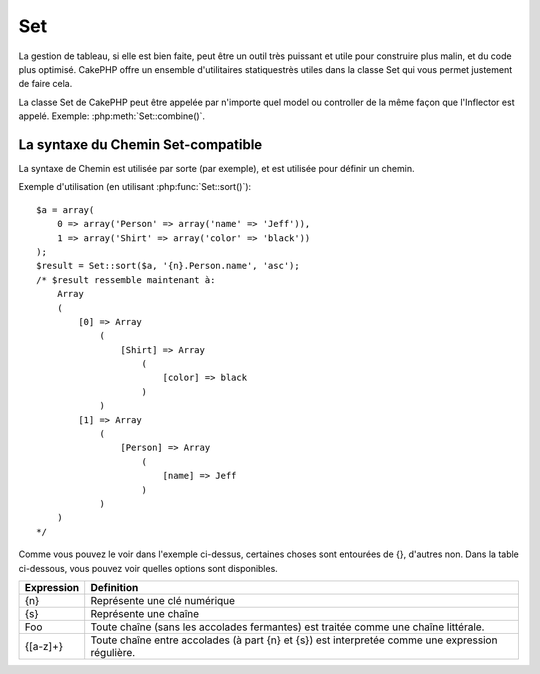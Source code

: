 Set
###

.. php:class:: Set

La gestion de tableau, si elle est bien faite, peut être un outil très 
puissant et utile pour construire plus malin, et du code plus optimisé. 
CakePHP offre un ensemble d'utilitaires statiquestrès utiles dans la 
classe Set qui vous permet justement de faire cela.

La classe Set de CakePHP peut être appelée par n'importe quel model ou 
controller de la même façon que l'Inflector est appelé. 
Exemple: :php:meth:`Set::combine()`.

La syntaxe du Chemin Set-compatible
===================================

La syntaxe de Chemin est utilisée par sorte (par exemple), et est utilisée pour 
définir un chemin.

Exemple d'utilisation (en utilisant :php:func:`Set::sort()`)::

    $a = array(
        0 => array('Person' => array('name' => 'Jeff')),
        1 => array('Shirt' => array('color' => 'black'))
    );
    $result = Set::sort($a, '{n}.Person.name', 'asc');
    /* $result ressemble maintenant à:
        Array
        (
            [0] => Array
                (
                    [Shirt] => Array
                        (
                            [color] => black
                        )
                )
            [1] => Array
                (
                    [Person] => Array
                        (
                            [name] => Jeff
                        )
                )
        )
    */

Comme vous pouvez le voir dans l'exemple ci-dessus, certaines choses sont 
entourées de {}, d'autres non. Dans la table ci-dessous, vous pouvez voir 
quelles options sont disponibles.

+--------------------------------+--------------------------------------------+
| Expression                     | Definition                                 |
+================================+============================================+
| {n}                            | Représente une clé numérique               |
+--------------------------------+--------------------------------------------+
| {s}                            | Représente une chaîne                      |
+--------------------------------+--------------------------------------------+
| Foo                            | Toute chaîne (sans les accolades           |
|                                | fermantes) est traitée comme une chaîne    |
|                                | littérale.                                 |
+--------------------------------+--------------------------------------------+
| {[a-z]+}                       | Toute chaîne entre accolades (à part       |
|                                | {n} et {s}) est interpretée comme une      |
|                                | expression régulière.                      |
+--------------------------------+--------------------------------------------+

.. todo:

    Cette section a besoin d'être etoffée.

.. php:staticmethod:: apply($path, $array, $callback, $options = array())

    :rtype: mixed

    Appliquer un callback aux éléments d'un tableau extrait par un chemin 
    Set::extract compatible::

        $data = array(
            array('Movie' => array('id' => 1, 'title' => 'movie 3', 'rating' => 5)),
            array('Movie' => array('id' => 1, 'title' => 'movie 1', 'rating' => 1)),
            array('Movie' => array('id' => 1, 'title' => 'movie 2', 'rating' => 3)),
        );

        $result = Set::apply('/Movie/rating', $data, 'array_sum');
        // résultat égal à 9

        $result = Set::apply('/Movie/title', $data, 'strtoupper', array('type' => 'map'));
        // résultat égal à array('MOVIE 3', 'MOVIE 1', 'MOVIE 2')
        // $options sont: - type : peut être 'pass' uses call_user_func_array(), 'map' uses array_map(), ou 'reduce' uses array_reduce()


.. php:staticmethod:: check($data, $path = null)

    :rtype: boolean/array

    Vérifie si un chemin particulier est défini dans un tableau. Si $path est 
    vide, $data va être retournée au lieu d'une valeur boléenne::

        $set = array(
            'My Index 1' => array('First' => 'The first item')
        );
        $result = Set::check($set, 'My Index 1.First');
        // $result == True
        $result = Set::check($set, 'My Index 1');
        // $result == True
        $result = Set::check($set, array());
        // $result == array('My Index 1' => array('First' => 'The first item'))
        $set = array(
            'My Index 1' => array('First' =>
                array('Second' =>
                    array('Third' =>
                        array('Fourth' => 'Heavy. Nesting.'))))
        );
        $result = Set::check($set, 'My Index 1.First.Second');
        // $result == True
        $result = Set::check($set, 'My Index 1.First.Second.Third');
        // $result == True
        $result = Set::check($set, 'My Index 1.First.Second.Third.Fourth');
        // $result == True
        $result = Set::check($set, 'My Index 1.First.Seconds.Third.Fourth');
        // $result == False


.. php:staticmethod:: classicExtract($data, $path = null)

    :rtype: array

    Récupère une valeur d'un tableau ou d'un objet qui est contenu dans un 
    chemin donné en utilisant un tableau en une syntaxe de tableau, par ex:

    -  "{n}.Person.{[a-z]+}" - Où "{n}" représente une clé numérique,
       "Person" représente une chaîne littérale
    -  "{[a-z]+}" (par ex: toute chaîne littérale fermée par des accolades en 
       plus de {n} et {s}) est interpreté comme une expressoin régulière.

    **Exemple 1**
    ::

        $a = array(
            array('Article' => array('id' => 1, 'title' => 'Article 1')),
            array('Article' => array('id' => 2, 'title' => 'Article 2')),
            array('Article' => array('id' => 3, 'title' => 'Article 3')));
        $result = Set::classicExtract($a, '{n}.Article.id');
        /* $result ressemble maintenant à:
            Array
            (
                [0] => 1
                [1] => 2
                [2] => 3
            )
        */
        $result = Set::classicExtract($a, '{n}.Article.title');
        /* $result ressemble maintenant à:
            Array
            (
                [0] => Article 1
                [1] => Article 2
                [2] => Article 3
            )
        */
        $result = Set::classicExtract($a, '1.Article.title');
        // $result == "Article 2"

        $result = Set::classicExtract($a, '3.Article.title');
        // $result == null

    **Exemple 2**
    ::

        $a = array(
            0 => array('pages' => array('name' => 'page')),
            1 => array('fruites' => array('name' => 'fruit')),
            'test' => array(array('name' => 'jippi')),
            'dot.test' => array(array('name' => 'jippi'))
        );

        $result = Set::classicExtract($a, '{n}.{s}.name');
        /* $result ressemble maintenant à:
            Array
            (
                [0] => Array
                    (
                        [0] => page
                    )
                [1] => Array
                    (
                        [0] => fruit
                    )
            )
        */
        $result = Set::classicExtract($a, '{s}.{n}.name');
        /* $result ressemble maintenant à:
            Array
            (
                [0] => Array
                    (
                        [0] => jippi
                    )
                [1] => Array
                    (
                        [0] => jippi
                    )
            )
        */
        $result = Set::classicExtract($a,'{\w+}.{\w+}.name');
        /* $result ressemble maintenant à:
            Array
            (
                [0] => Array
                    (
                        [pages] => page
                    )
                [1] => Array
                    (
                        [fruites] => fruit
                    )
                [test] => Array
                    (
                        [0] => jippi
                    )
                [dot.test] => Array
                    (
                        [0] => jippi
                    )
            )
        */
        $result = Set::classicExtract($a,'{\d+}.{\w+}.name');
        /* $result ressemble maintenant à:
            Array
            (
                [0] => Array
                    (
                        [pages] => page
                    )
                [1] => Array
                    (
                        [fruites] => fruit
                    )
            )
        */
        $result = Set::classicExtract($a,'{n}.{\w+}.name');
        /* $result ressemble maintenant à:
            Array
            (
                [0] => Array
                    (
                        [pages] => page
                    )
                [1] => Array
                    (
                        [fruites] => fruit
                    )
            )
        */
        $result = Set::classicExtract($a,'{s}.{\d+}.name');
        /* $result ressemble maintenant à:
            Array
            (
                [0] => Array
                    (
                        [0] => jippi
                    )
                [1] => Array
                    (
                        [0] => jippi
                    )
            )
        */
        $result = Set::classicExtract($a,'{s}');
        /* $result ressemble maintenant à:
            Array
            (

                [0] => Array
                    (
                        [0] => Array
                            (
                                [name] => jippi
                            )
                    )
                [1] => Array
                    (
                        [0] => Array
                            (
                                [name] => jippi
                            )
                    )
            )
        */
        $result = Set::classicExtract($a,'{[a-z]}');
        /* $result ressemble maintenant à:
            Array
            (
                [test] => Array
                    (
                        [0] => Array
                            (
                                [name] => jippi
                            )
                    )

                [dot.test] => Array
                    (
                        [0] => Array
                            (
                                [name] => jippi
                            )
                    )
            )
        */
        $result = Set::classicExtract($a, '{dot\.test}.{n}');
        /* $result ressemble maintenant à:
            Array
            (
                [dot.test] => Array
                    (
                        [0] => Array
                            (
                                [name] => jippi
                            )
                    )
            )
        */


.. php:staticmethod:: combine($data, $path1 = null, $path2 = null, $groupPath = null)

    :rtype: array

    Crée un tableau associatif utilisant un $path1 comme chemin à build
    en clé, et en option $path2 comme chemin pour obtenir les valeurs. Si 
    $path2 n'est pas spécifié, toutes les valeurs seront initialisées à null
    (utile pour Set::merge). Vous pouvez en option grouper les valeurs par 
    ce qui est obtenu quand on suit le chemin spécifié dans $groupPath.::

        $result = Set::combine(array(), '{n}.User.id', '{n}.User.Data');
        // $result == array();

        $result = Set::combine('', '{n}.User.id', '{n}.User.Data');
        // $result == array();

        $a = array(
            array(
                'User' => array(
                    'id' => 2,
                    'group_id' => 1,
                    'Data' => array(
                        'user' => 'mariano.iglesias',
                        'name' => 'Mariano Iglesias'
                    )
                )
            ),
            array(
                'User' => array(
                    'id' => 14,
                    'group_id' => 2,
                    'Data' => array(
                        'user' => 'phpnut',
                        'name' => 'Larry E. Masters'
                    )
                )
            ),
            array(
                'User' => array(
                    'id' => 25,
                    'group_id' => 1,
                    'Data' => array(
                        'user' => 'gwoo',
                        'name' => 'The Gwoo'
                    )
                )
            )
        );
        $result = Set::combine($a, '{n}.User.id');
        /* $result ressemble maintenant à:
            Array
            (
                [2] =>
                [14] =>
                [25] =>
            )
        */

        $result = Set::combine($a, '{n}.User.id', '{n}.User.non-existant');
        /* $result ressemble maintenant à:
            Array
            (
                [2] =>
                [14] =>
                [25] =>
            )
        */

        $result = Set::combine($a, '{n}.User.id', '{n}.User.Data');
        /* $result ressemble maintenant à:
            Array
            (
                [2] => Array
                    (
                        [user] => mariano.iglesias
                        [name] => Mariano Iglesias
                    )
                [14] => Array
                    (
                        [user] => phpnut
                        [name] => Larry E. Masters
                    )
                [25] => Array
                    (
                        [user] => gwoo
                        [name] => The Gwoo
                    )
            )
        */

        $result = Set::combine($a, '{n}.User.id', '{n}.User.Data.name');
        /* $result ressemble maintenant à:
            Array
            (
                [2] => Mariano Iglesias
                [14] => Larry E. Masters
                [25] => The Gwoo
            )
        */

        $result = Set::combine($a, '{n}.User.id', '{n}.User.Data', '{n}.User.group_id');
        /* $result ressemble maintenant à:
            Array
            (
                [1] => Array
                    (
                        [2] => Array
                            (
                                [user] => mariano.iglesias
                                [name] => Mariano Iglesias
                            )
                        [25] => Array
                            (
                                [user] => gwoo
                                [name] => The Gwoo
                            )
                    )
                [2] => Array
                    (
                        [14] => Array
                            (
                                [user] => phpnut
                                [name] => Larry E. Masters
                            )
                    )
            )
        */

        $result = Set::combine($a, '{n}.User.id', '{n}.User.Data.name', '{n}.User.group_id');
        /* $result ressemble maintenant à:
            Array
            (
                [1] => Array
                    (
                        [2] => Mariano Iglesias
                        [25] => The Gwoo
                    )
                [2] => Array
                    (
                        [14] => Larry E. Masters
                    )
            )
        */

        $result = Set::combine($a, '{n}.User.id', array('{0}: {1}', '{n}.User.Data.user', '{n}.User.Data.name'), '{n}.User.group_id');
        /* $result ressemble maintenant à:
            Array
            (
                [1] => Array
                    (
                        [2] => mariano.iglesias: Mariano Iglesias
                        [25] => gwoo: The Gwoo
                    )
                [2] => Array
                    (
                        [14] => phpnut: Larry E. Masters
                    )
            )
        */

        $result = Set::combine($a, array('{0}: {1}', '{n}.User.Data.user', '{n}.User.Data.name'), '{n}.User.id');
        /* $result ressemble maintenant à:
            Array
            (
                [mariano.iglesias: Mariano Iglesias] => 2
                [phpnut: Larry E. Masters] => 14
                [gwoo: The Gwoo] => 25
            )
        */

        $result = Set::combine($a, array('{1}: {0}', '{n}.User.Data.user', '{n}.User.Data.name'), '{n}.User.id');
        /* $result ressemble maintenant à:
            Array
            (
                [Mariano Iglesias: mariano.iglesias] => 2
                [Larry E. Masters: phpnut] => 14
                [The Gwoo: gwoo] => 25
            )
        */

        $result = Set::combine($a, array('%1$s: %2$d', '{n}.User.Data.user', '{n}.User.id'), '{n}.User.Data.name');

        /* $result ressemble maintenant à:
            Array
            (
                [mariano.iglesias: 2] => Mariano Iglesias
                [phpnut: 14] => Larry E. Masters
                [gwoo: 25] => The Gwoo
            )
        */

        $result = Set::combine($a, array('%2$d: %1$s', '{n}.User.Data.user', '{n}.User.id'), '{n}.User.Data.name');
        /* $result ressemble maintenant à:
            Array
            (
                [2: mariano.iglesias] => Mariano Iglesias
                [14: phpnut] => Larry E. Masters
                [25: gwoo] => The Gwoo
            )
        */


.. php:staticmethod:: contains($val1, $val2 = null)

    :rtype: boolean

    Detérmine si un Set ou un tableau contient les clés exactes et les valeurs 
    d'un autre::

        $a = array(
            0 => array('name' => 'main'),
            1 => array('name' => 'about')
        );
        $b = array(
            0 => array('name' => 'main'),
            1 => array('name' => 'about'),
            2 => array('name' => 'contact'),
            'a' => 'b'
        );

        $result = Set::contains($a, $a);
        // True
        $result = Set::contains($a, $b);
        // False
        $result = Set::contains($b, $a);
        // True


.. php:staticmethod:: countDim ($array = null, $all = false, $count = 0)

    :rtype: integer

    Compte les dimensions d'un tableau. Si $all est défini à false (qui 
    est la valeur par défaut) il va seulement considérer la dimension du 
    premier élément dans le tableau::

        $data = array('one', '2', 'three');
        $result = Set::countDim($data);
        // $result == 1

        $data = array('1' => '1.1', '2', '3');
        $result = Set::countDim($data);
        // $result == 1

        $data = array('1' => array('1.1' => '1.1.1'), '2', '3' => array('3.1' => '3.1.1'));
        $result = Set::countDim($data);
        // $result == 2

        $data = array('1' => '1.1', '2', '3' => array('3.1' => '3.1.1'));
        $result = Set::countDim($data);
        // $result == 1

        $data = array('1' => '1.1', '2', '3' => array('3.1' => '3.1.1'));
        $result = Set::countDim($data, true);
        // $result == 2

        $data = array('1' => array('1.1' => '1.1.1'), '2', '3' => array('3.1' => array('3.1.1' => '3.1.1.1')));
        $result = Set::countDim($data);
        // $result == 2

        $data = array('1' => array('1.1' => '1.1.1'), '2', '3' => array('3.1' => array('3.1.1' => '3.1.1.1')));
        $result = Set::countDim($data, true);
        // $result == 3

        $data = array('1' => array('1.1' => '1.1.1'), array('2' => array('2.1' => array('2.1.1' => '2.1.1.1'))), '3' => array('3.1' => array('3.1.1' => '3.1.1.1')));
        $result = Set::countDim($data, true);
        // $result == 4

        $data = array('1' => array('1.1' => '1.1.1'), array('2' => array('2.1' => array('2.1.1' => array('2.1.1.1')))), '3' => array('3.1' => array('3.1.1' => '3.1.1.1')));
        $result = Set::countDim($data, true);
        // $result == 5

        $data = array('1' => array('1.1' => '1.1.1'), array('2' => array('2.1' => array('2.1.1' => array('2.1.1.1' => '2.1.1.1.1')))), '3' => array('3.1' => array('3.1.1' => '3.1.1.1')));
        $result = Set::countDim($data, true);
        // $result == 5

        $set = array('1' => array('1.1' => '1.1.1'), array('2' => array('2.1' => array('2.1.1' => array('2.1.1.1' => '2.1.1.1.1')))), '3' => array('3.1' => array('3.1.1' => '3.1.1.1')));
        $result = Set::countDim($set, false, 0);
        // $result == 2

        $result = Set::countDim($set, true);
        // $result == 5


.. php:staticmethod:: diff($val1, $val2 = null)

    :rtype: array

    Compute la différence entre un Set et un tableau, deux Sets, ou 
    deux tableaux::

        $a = array(
            0 => array('name' => 'main'),
            1 => array('name' => 'about')
        );
        $b = array(
            0 => array('name' => 'main'),
            1 => array('name' => 'about'),
            2 => array('name' => 'contact')
        );

        $result = Set::diff($a, $b);
        /* $result ressemble maintenant à:
            Array
            (
                [2] => Array
                    (
                        [name] => contact
                    )
            )
        */
        $result = Set::diff($a, array());
        /* $result ressemble maintenant à:
            Array
            (
                [0] => Array
                    (
                        [name] => main
                    )
                [1] => Array
                    (
                        [name] => about
                    )
            )
        */
        $result = Set::diff(array(), $b);
        /* $result ressemble maintenant à:
            Array
            (
                [0] => Array
                    (
                        [name] => main
                    )
                [1] => Array
                    (
                        [name] => about
                    )
                [2] => Array
                    (
                        [name] => contact
                    )
            )
        */

        $b = array(
            0 => array('name' => 'me'),
            1 => array('name' => 'about')
        );

        $result = Set::diff($a, $b);
        /* $result now looks like:
            Array
            (
                [0] => Array
                    (
                        [name] => main
                    )
            )
        */


.. php:staticmethod:: enum($select, $list=null)

    :rtype: string

    La méthode enum fonctionne bien quand on utilise les éléments html select. 
    Elle retourne une valeur d'un tableau listé si la clé existe.

    Si un $list séparé par des virgules est passé dans les tableaux sont 
    numériques avec la clé allant de 0 $list = 'no, yes' traduirait à $list
    = array(0 => 'no', 1 => 'yes');

    Si un tableau est utilisé, les clés peuvent être des chaînes exemple: 
    array('no' => 0,'yes' => 1);

    $list par défaut à 0 = no 1 = yes si param n'est pas passé::

        $res = Set::enum(1, 'one, two');
        // $res est 'two'

        $res = Set::enum('no', array('no' => 0, 'yes' => 1));
        // $res est 0

        $res = Set::enum('first', array('first' => 'one', 'second' => 'two'));
        // $res est 'one'


.. php:staticmethod:: extract($path, $data=null, $options=array())

    :rtype: array

    Set::extract utilise la syntaxe basique XPath 2.0 pour retourner les 
    sous-ensembles de vos données à partir d'un fin ou d'un find all. Cette 
    fonction vous permet de récupèrer vos données rapidement sans avoir 
    à boucler à travers des tableaux multi-dimensionnels ou de traverser 
    à travers les structures en arbre.
    
    .. note::

        Si ``$path`` ne contient pas un '/', l'appel sera délégué à 
        :php:meth:`Set::classicExtract()`

    ::

        // Utilisation habituelle:
        $users = $this->User->find("all");
        $results = Set::extract('/User/id', $users);
        // results retourne:
        // array(1,2,3,4,5,...);

    Les sélecteurs implémentés actuellement:

    +------------------------------------------+--------------------------------------------+
    | Selector                                 | Note                                       |
    +==========================================+============================================+
    | /User/id                                 | Similaire au {n}.User.id classique         |
    +------------------------------------------+--------------------------------------------+
    | /User[2]/name                            | Sélectionne le nom du deuxième User        |
    +------------------------------------------+--------------------------------------------+
    | /User[id<2]                              | Sélectionne tous les Users avec un id < 2  |
    +------------------------------------------+--------------------------------------------+
    | /User[id>2][<5]                          | Sélectionne tous les Users avec un id > 2  |
    |                                          | mais 5                                     |
    +------------------------------------------+--------------------------------------------+
    | /Post/Comment[author\_name=john]/../name | Sélectionne le nom de tous les Posts qui   |
    |                                          | ont au moins un Comment écrit par john     |
    +------------------------------------------+--------------------------------------------+
    | /Posts[title]                            | Sélectionne tous les Posts qui ont une clé |
    |                                          | 'title'                                    |
    +------------------------------------------+--------------------------------------------+
    | /Comment/.[1]                            | Sélectionne les contenus du premier contenu|
    +------------------------------------------+--------------------------------------------+
    | /Comment/.[:last]                        | Sélectionne le dernier comment             |
    +------------------------------------------+--------------------------------------------+
    | /Comment/.[:first]                       | Sélectionne le premier comment             |
    +------------------------------------------+--------------------------------------------+
    | /Comment[text=/cakephp/i]                | Sélectionne tous les comments qui ont un   |
    |                                          | texte correspondant au regex /cakephp/i    |
    +------------------------------------------+--------------------------------------------+
    | /Comment/\@\*                            | Sélectionne les noms de clé de tous les    |
    |                                          | comments. Actuellement seuls les chemins   |
    |                                          | absolus commançant par un unique '/' sont  |
    |                                          | supportés. Merci de reporter tout bug si   |
    |                                          | vous en trouvez. Les suggestions pour des  |
    |                                          | fonctionnalités supplémentaires sont       |
    |                                          | bienvenues                                 |
    |                                          | additional features are welcome.           |
    +------------------------------------------+--------------------------------------------+

    Pour en apprendre plus sur Set::extract() référez vous à la fonction 
    testExtract() dans ``/lib/Cake/Test/Case/Utility/SetTest.php``.


.. php:staticmethod:: filter($var, $isArray=null)

    :rtype: array

    Filtre les éléments vide d'un tableau route, en excluant '0'::

        $res = Set::filter(array('0', false, true, 0, array('one thing', 'I can tell you', 'is you got to be', false)));

        /* $res ressemble maintenant à:
            Array (
                [0] => 0
                [2] => 1
                [3] => 0
                [4] => Array
                    (
                        [0] => one thing
                        [1] => I can tell you
                        [2] => is you got to be
                    )
            )
        */


.. php:staticmethod:: flatten($data, $separator='.')

    :rtype: array

    Transforme un tableau multi-dimensional en un tableau à dimension unique::

        $arr = array(
            array(
                'Post' => array('id' => '1', 'title' => 'First Post'),
                'Author' => array('id' => '1', 'user' => 'Kyle'),
            ),
            array(
                'Post' => array('id' => '2', 'title' => 'Second Post'),
                'Author' => array('id' => '3', 'user' => 'Crystal'),
            ),
        );
        $res = Set::flatten($arr);
        /* $res ressemble maintenant à:
            Array (
                [0.Post.id] => 1
                [0.Post.title] => First Post
                [0.Author.id] => 1
                [0.Author.user] => Kyle
                [1.Post.id] => 2
                [1.Post.title] => Second Post
                [1.Author.id] => 3
                [1.Author.user] => Crystal
            )
        */


.. php:staticmethod:: format($data, $format, $keys)

    :rtype: array

    Retourne une série de valeurs extraites d'un tableau, formaté en un format 
    de chaîne::

        $data = array(
            array('Person' => array('first_name' => 'Nate', 'last_name' => 'Abele', 'city' => 'Boston', 'state' => 'MA', 'something' => '42')),
            array('Person' => array('first_name' => 'Larry', 'last_name' => 'Masters', 'city' => 'Boondock', 'state' => 'TN', 'something' => '{0}')),
            array('Person' => array('first_name' => 'Garrett', 'last_name' => 'Woodworth', 'city' => 'Venice Beach', 'state' => 'CA', 'something' => '{1}')));

        $res = Set::format($data, '{1}, {0}', array('{n}.Person.first_name', '{n}.Person.last_name'));
        /*
        Array
        (
            [0] => Abele, Nate
            [1] => Masters, Larry
            [2] => Woodworth, Garrett
        )
        */

        $res = Set::format($data, '{0}, {1}', array('{n}.Person.city', '{n}.Person.state'));
        /*
        Array
        (
            [0] => Boston, MA
            [1] => Boondock, TN
            [2] => Venice Beach, CA
        )
        */
        $res = Set::format($data, '{{0}, {1}}', array('{n}.Person.city', '{n}.Person.state'));
        /*
        Array
        (
            [0] => {Boston, MA}
            [1] => {Boondock, TN}
            [2] => {Venice Beach, CA}
        )
        */
        $res = Set::format($data, '{%2$d, %1$s}', array('{n}.Person.something', '{n}.Person.something'));
        /*
        Array
        (
            [0] => {42, 42}
            [1] => {0, {0}}
            [2] => {0, {1}}
        )
        */
        $res = Set::format($data, '%2$d, %1$s', array('{n}.Person.first_name', '{n}.Person.something'));
        /*
        Array
        (
            [0] => 42, Nate
            [1] => 0, Larry
            [2] => 0, Garrett
        )
        */
        $res = Set::format($data, '%1$s, %2$d', array('{n}.Person.first_name', '{n}.Person.something'));
        /*
        Array
        (
            [0] => Nate, 42
            [1] => Larry, 0
            [2] => Garrett, 0
        )
        */


.. php:staticmethod:: Set::insert ($list, $path, $data = null)

    :rtype: array

    Insére $data dans un tableau comme défini dans $path.::

        $a = array(
            'pages' => array('name' => 'page')
        );
        $result = Set::insert($a, 'files', array('name' => 'files'));
        /* $result ressemble maintenant à:
            Array
            (
                [pages] => Array
                    (
                        [name] => page
                    )
                [files] => Array
                    (
                        [name] => files
                    )
            )
        */

        $a = array(
            'pages' => array('name' => 'page')
        );
        $result = Set::insert($a, 'pages.name', array());
        /* $result ressemble maintenant à:
            Array
            (
                [pages] => Array
                    (
                        [name] => Array
                            (
                            )
                    )
            )
        */

        $a = array(
            'pages' => array(
                0 => array('name' => 'main'),
                1 => array('name' => 'about')
            )
        );
        $result = Set::insert($a, 'pages.1.vars', array('title' => 'page title'));
        /* $result ressemble maintenant à:
            Array
            (
                [pages] => Array
                    (
                        [0] => Array
                            (
                                [name] => main
                            )
                        [1] => Array
                            (
                                [name] => about
                                [vars] => Array
                                    (
                                        [title] => page title
                                    )
                            )
                    )
            )
        */


.. php:staticmethod:: map($class = 'stdClass', $tmp = 'stdClass')

    :rtype: object

    Cette méthode Mappe le contenu de l'objet Set en un objet hiérarchisé 
    et maintient les clés numériques en tableaux d'objets.

    Basiquement, la fonction map transforme le tableau d'items en classe 
    d'objets initialisée. Par défaut il transforme un tableau en un Objet 
    stdClass, cependant vous pouvez mapper les valeurs en un type de classe.
    Exemple: Set::map($array\_of\_values, 'nameOfYourClass');::

        $data = array(
            array(
                "IndexedPage" => array(
                    "id" => 1,
                    "url" => 'http://blah.com/',
                    'hash' => '68a9f053b19526d08e36c6a9ad150737933816a5',
                    'get_vars' => '',
                    'redirect' => '',
                    'created' => "1195055503",
                    'updated' => "1195055503",
                )
            ),
            array(
                "IndexedPage" => array(
                    "id" => 2,
                    "url" => 'http://blah.com/',
                    'hash' => '68a9f053b19526d08e36c6a9ad150737933816a5',
                    'get_vars' => '',
                    'redirect' => '',
                    'created' => "1195055503",
                    'updated' => "1195055503",
                ),
            )
        );
        $mapped = Set::map($data);

        /* $mapped ressemble maintenant à:

            Array
            (
                [0] => stdClass Object
                    (
                        [_name_] => IndexedPage
                        [id] => 1
                        [url] => http://blah.com/
                        [hash] => 68a9f053b19526d08e36c6a9ad150737933816a5
                        [get_vars] =>
                        [redirect] =>
                        [created] => 1195055503
                        [updated] => 1195055503
                    )

                [1] => stdClass Object
                    (
                        [_name_] => IndexedPage
                        [id] => 2
                        [url] => http://blah.com/
                        [hash] => 68a9f053b19526d08e36c6a9ad150737933816a5
                        [get_vars] =>
                        [redirect] =>
                        [created] => 1195055503
                        [updated] => 1195055503
                    )

            )

        */

    Utilisation de Set::map() avec une classe personnalisée en second paramètre:

    ::

        class MyClass {
            public function sayHi() {
                echo 'Hi!';
            }
        }

        $mapped = Set::map($data, 'MyClass');
        //Maintenant vous pouvez accéder à toutes les propriétés comme dans 
        //l'exemple ci-dessus, mais aussi vous pouvez appeler les méthodes 
        //MyClass
        $mapped->[0]->sayHi();


.. php:staticmethod:: matches($conditions, $data=array(), $i = null, $length=null)

    :rtype: boolean

    Set::matches peut être utilisé pour voir si un item unique ou un xpath 
    donné admet certaines conditions.::

        $a = array(
            array('Article' => array('id' => 1, 'title' => 'Article 1')),
            array('Article' => array('id' => 2, 'title' => 'Article 2')),
            array('Article' => array('id' => 3, 'title' => 'Article 3')));
        $res=Set::matches(array('id>2'), $a[1]['Article']);
        // retourne false
        $res=Set::matches(array('id>=2'), $a[1]['Article']);
        // retourne true
        $res=Set::matches(array('id>=3'), $a[1]['Article']);
        // retourne false
        $res=Set::matches(array('id<=2'), $a[1]['Article']);
        // retourne true
        $res=Set::matches(array('id<2'), $a[1]['Article']);
        // retourne false
        $res=Set::matches(array('id>1'), $a[1]['Article']);
        // retourne true
        $res=Set::matches(array('id>1', 'id<3', 'id!=0'), $a[1]['Article']);
        // retourne true
        $res=Set::matches(array('3'), null, 3);
        // retourne true
        $res=Set::matches(array('5'), null, 5);
        // retourne true
        $res=Set::matches(array('id'), $a[1]['Article']);
        // retourne true
        $res=Set::matches(array('id', 'title'), $a[1]['Article']);
        // retourne true
        $res=Set::matches(array('non-existent'), $a[1]['Article']);
        // retourne false
        $res=Set::matches('/Article[id=2]', $a);
        // retourne true
        $res=Set::matches('/Article[id=4]', $a);
        // retourne false
        $res=Set::matches(array(), $a);
        // retourne true


.. php:staticmethod:: merge($arr1, $arr2=null)

    :rtype: array

    Cette fonction peut être imaginée comme un hybride entre 
    array\_merge et array\_merge\_recursive de PHP. La différence entre les 
    deux est que si une clé de tableau contient un autre tableau alors la 
    fonction se comporte de façon récursive (pas comme array\_merge) mais le ne 
    fait pas pour les clés contenant des chaînes (pas comme 
    array\_merge\_recursive). Regardez le test unitaire pour plus 
    d'informations.

    .. note::

        Cette fonction va fonctionner avec un montant illimité d'arguments et 
        de paramètres non-tableaux typecasts dans des tableaux.

    ::

        $arry1 = array(
            array(
                'id' => '48c2570e-dfa8-4c32-a35e-0d71cbdd56cb',
                'name' => 'mysql raleigh-workshop-08 < 2008-09-05.sql ',
                'description' => 'Importing an sql dump'
            ),
            array(
                'id' => '48c257a8-cf7c-4af2-ac2f-114ecbdd56cb',
                'name' => 'pbpaste | grep -i Unpaid | pbcopy',
                'description' => 'Remove all lines that say "Unpaid".',
            )
        );
        $arry2 = 4;
        $arry3 = array(0 => "test array", "cats" => "dogs", "people" => 1267);
        $arry4 = array("cats" => "felines", "dog" => "angry");
        $res = Set::merge($arry1, $arry2, $arry3, $arry4);

        /* $res ressemble maintenant à:
        Array
        (
            [0] => Array
                (
                    [id] => 48c2570e-dfa8-4c32-a35e-0d71cbdd56cb
                    [name] => mysql raleigh-workshop-08 < 2008-09-05.sql
                    [description] => Importing an sql dump
                )

            [1] => Array
                (
                    [id] => 48c257a8-cf7c-4af2-ac2f-114ecbdd56cb
                    [name] => pbpaste | grep -i Unpaid | pbcopy
                    [description] => Retire toutes les lignes qui disent "Unpaid".
                )

            [2] => 4
            [3] => test array
            [cats] => felines
            [people] => 1267
            [dog] => angry
        )
        */


.. php:staticmethod:: normalize($list, $assoc = true, $sep = ',', $trim = true)

    :rtype: array

    Normalise une liste de chaîne ou de tableau.::

        $a = array('Tree', 'CounterCache',
                'Upload' => array(
                    'folder' => 'products',
                    'fields' => array('image_1_id', 'image_2_id', 'image_3_id', 'image_4_id', 'image_5_id')));
        $b =  array('Cacheable' => array('enabled' => false),
                'Limit',
                'Bindable',
                'Validator',
                'Transactional');
        $result = Set::normalize($a);
        /* $result ressemble maintenant à:
            Array
            (
                [Tree] =>
                [CounterCache] =>
                [Upload] => Array
                    (
                        [folder] => products
                        [fields] => Array
                            (
                                [0] => image_1_id
                                [1] => image_2_id
                                [2] => image_3_id
                                [3] => image_4_id
                                [4] => image_5_id
                            )
                    )
            )
        */
        $result = Set::normalize($b);
        /* $result ressemble maintenant à:
            Array
            (
                [Cacheable] => Array
                    (
                        [enabled] =>
                    )

                [Limit] =>
                [Bindable] =>
                [Validator] =>
                [Transactional] =>
            )
        */
        $result = Set::merge($a, $b); // Fusionne maintenant les deux et normalize
        /* $result ressemble maintenant à:
            Array
            (
                [0] => Tree
                [1] => CounterCache
                [Upload] => Array
                    (
                        [folder] => products
                        [fields] => Array
                            (
                                [0] => image_1_id
                                [1] => image_2_id
                                [2] => image_3_id
                                [3] => image_4_id
                                [4] => image_5_id
                            )

                    )
                [Cacheable] => Array
                    (
                        [enabled] =>
                    )
                [2] => Limit
                [3] => Bindable
                [4] => Validator
                [5] => Transactional
            )
        */
        $result = Set::normalize(Set::merge($a, $b));
        /* $result ressemble maintenant à:
            Array
            (
                [Tree] =>
                [CounterCache] =>
                [Upload] => Array
                    (
                        [folder] => products
                        [fields] => Array
                            (
                                [0] => image_1_id
                                [1] => image_2_id
                                [2] => image_3_id
                                [3] => image_4_id
                                [4] => image_5_id
                            )

                    )
                [Cacheable] => Array
                    (
                        [enabled] =>
                    )
                [Limit] =>
                [Bindable] =>
                [Validator] =>
                [Transactional] =>
            )
        */


.. php:staticmethod:: numeric($array=null)

    :rtype: boolean

    Vérifie si toutes les valeurs dans le tableau sont numériques::

        $data = array('one');
        $res = Set::numeric(array_keys($data));

        // $res est true

        $data = array(1 => 'one');
        $res = Set::numeric($data);

        // $res est false

        $data = array('one');
        $res = Set::numeric($data);

        // $res est false

        $data = array('one' => 'two');
        $res = Set::numeric($data);

        // $res est false

        $data = array('one' => 1);
        $res = Set::numeric($data);

        // $res est true

        $data = array(0);
        $res = Set::numeric($data);

        // $res est true

        $data = array('one', 'two', 'three', 'four', 'five');
        $res = Set::numeric(array_keys($data));

        // $res est true

        $data = array(1 => 'one', 2 => 'two', 3 => 'three', 4 => 'four', 5 => 'five');
        $res = Set::numeric(array_keys($data));

        // $res est true

        $data = array('1' => 'one', 2 => 'two', 3 => 'three', 4 => 'four', 5 => 'five');
        $res = Set::numeric(array_keys($data));

        // $res est true

        $data = array('one', 2 => 'two', 3 => 'three', 4 => 'four', 'a' => 'five');
        $res = Set::numeric(array_keys($data));

        // $res est false


.. php:staticmethod:: pushDiff($array1, $array2)

    :rtype: array

    Cette fonction fusionne deux tableaux et pousse les différences dans 
    array2 à la fin du tableau résultant.

    **Exemple 1**
    ::

        $array1 = array('ModelOne' => array('id' => 1001, 'field_one' => 'a1.m1.f1', 'field_two' => 'a1.m1.f2'));
        $array2 = array('ModelOne' => array('id' => 1003, 'field_one' => 'a3.m1.f1', 'field_two' => 'a3.m1.f2', 'field_three' => 'a3.m1.f3'));
        $res = Set::pushDiff($array1, $array2);

        /* $res ressemble maintenant à:
            Array
            (
                [ModelOne] => Array
                    (
                        [id] => 1001
                        [field_one] => a1.m1.f1
                        [field_two] => a1.m1.f2
                        [field_three] => a3.m1.f3
                    )
            )
        */

    **Exemple 2**
    ::

        $array1 = array("a" => "b", 1 => 20938, "c" => "string");
        $array2 = array("b" => "b", 3 => 238, "c" => "string", array("extra_field"));
        $res = Set::pushDiff($array1, $array2);
        /* $res ressemble maintenant à:
            Array
            (
                [a] => b
                [1] => 20938
                [c] => string
                [b] => b
                [3] => 238
                [4] => Array
                    (
                        [0] => extra_field
                    )
            )
        */


.. php:staticmethod:: remove($list, $path = null)

    :rtype: array

    Retire un élémént d'un Set ou d'un tableau selon ce qui est défini par $path::

        $a = array(
            'pages'     => array('name' => 'page'),
            'files'     => array('name' => 'files')
        );

        $result = Set::remove($a, 'files');
        /* $result ressemble maintenant à:
            Array
            (
                [pages] => Array
                    (
                        [name] => page
                    )

            )
        */


.. php:staticmethod:: reverse($object)

    :rtype: array

    Set::reverse est au fond l'opposé de :php:func:`Set::map`. Elle convertit 
    un objet en un tableau. Si $object n'est pas un objet, reverse va 
    simplement retourner $object.::

        $result = Set::reverse(null);
        // Null
        $result = Set::reverse(false);
        // false
        $a = array(
            'Post' => array('id' => 1, 'title' => 'Premier Post'),
            'Comment' => array(
                array('id' => 1, 'title' => 'Premier Comment'),
                array('id' => 2, 'title' => 'Deuxième Comment')
            ),
            'Tag' => array(
                array('id' => 1, 'title' => 'Premier Tag'),
                array('id' => 2, 'title' => 'Deuxième Tag')
            ),
        );
        $map = Set::map($a); // Change $a dans une classe object
        /* $map ressemble maintenant à:
            stdClass Object
            (
                [_name_] => Post
                [id] => 1
                [title] => Premier Post
                [Comment] => Array
                    (
                        [0] => stdClass Object
                            (
                                [id] => 1
                                [title] => Premier Comment
                            )
                        [1] => stdClass Object
                            (
                                [id] => 2
                                [title] => Deuxième Comment
                            )
                    )
                [Tag] => Array
                    (
                        [0] => stdClass Object
                            (
                                [id] => 1
                                [title] => Premier Tag
                            )
                        [1] => stdClass Object
                            (
                                [id] => 2
                                [title] => Deuxième Tag
                            )
                    )
            )
        */

        $result = Set::reverse($map);
        /* $result ressemble maintenant à:
            Array
            (
                [Post] => Array
                    (
                        [id] => 1
                        [title] => Premier Post
                        [Comment] => Array
                            (
                                [0] => Array
                                    (
                                        [id] => 1
                                        [title] => Premier Comment
                                    )
                                [1] => Array
                                    (
                                        [id] => 2
                                        [title] => Deuxième Comment
                                    )
                            )
                        [Tag] => Array
                            (
                                [0] => Array
                                    (
                                        [id] => 1
                                        [title] => First Tag
                                    )
                                [1] => Array
                                    (
                                        [id] => 2
                                        [title] => Second Tag
                                    )
                            )
                    )
            )
        */

        $result = Set::reverse($a['Post']); // Retourne juste un tableau
        /* $result ressemble maintenant à:
            Array
            (
                [id] => 1
                [title] => Premier Post
            )
        */


.. php:staticmethod:: sort($data, $path, $dir)

    :rtype: array

    Trie un tableau selon toute valeur, detérminé par un chemin Set-compatible::

        $a = array(
            0 => array('Person' => array('name' => 'Jeff')),
            1 => array('Shirt' => array('color' => 'black'))
        );
        $result = Set::sort($a, '{n}.Person.name', 'asc');
        /* $result ressemble maintenant à:
            Array
            (
                [0] => Array
                    (
                        [Shirt] => Array
                            (
                                [color] => black
                            )
                    )
                [1] => Array
                    (
                        [Person] => Array
                            (
                                [name] => Jeff
                            )
                    )
            )
        */

        $result = Set::sort($a, '{n}.Shirt', 'asc');
        /* $result ressemble maintenant à:
            Array
            (
                [0] => Array
                    (
                        [Person] => Array
                            (
                                [name] => Jeff
                            )
                    )
                [1] => Array
                    (
                        [Shirt] => Array
                            (
                                [color] => black
                            )
                    )
            )
        */

        $result = Set::sort($a, '{n}', 'desc');
        /* $result ressemble maintenant à:
            Array
            (
                [0] => Array
                    (
                        [Shirt] => Array
                            (
                                [color] => black
                            )
                    )
                [1] => Array
                    (
                        [Person] => Array
                            (
                                [name] => Jeff
                            )
                    )
            )
        */

        $a = array(
            array(7,6,4),
            array(3,4,5),
            array(3,2,1),
        );

.. php:staticmethod:: apply($path, $array, $callback, $options = array())

		    :rtype: mixed

		    Applique un callback aux éléments d'un tableau extait par un chemin 
		    compatible Set::extract::

				        $data = array(
		            array('Movie' => array('id' => 1, 'title' => 'movie 3', 'rating' => 5)),
		            array('Movie' => array('id' => 1, 'title' => 'movie 1', 'rating' => 1)),
		            array('Movie' => array('id' => 1, 'title' => 'movie 2', 'rating' => 3)),
		        );

		        $result = Set::apply('/Movie/rating', $data, 'array_sum');
		        // résultat égal à 9

		        $result = Set::apply('/Movie/title', $data, 'strtoupper', array('type' => 'map'));
		        // résultat égal à array('MOVIE 3', 'MOVIE 1', 'MOVIE 2')
		        // $options sont: - type : peut être 'pass' utilise call_user_func_array(), 'map' utilise array_map(), ou 'reduce' utilise array_reduce()

.. php:staticmethod:: nest($data, $options = array())

		    :rtype: array

		    Prend un tableau plat et retourne un tableau imbriqué::

		                        $data = array(
                            array('ModelName' => array('id' => 1, 'parent_id' => null)),
                            array('ModelName' => array('id' => 2, 'parent_id' => 1)),
                            array('ModelName' => array('id' => 3, 'parent_id' => 1)),
                            array('ModelName' => array('id' => 4, 'parent_id' => 1)),
                            array('ModelName' => array('id' => 5, 'parent_id' => 1)),
                            array('ModelName' => array('id' => 6, 'parent_id' => null)),
                            array('ModelName' => array('id' => 7, 'parent_id' => 6)),
                            array('ModelName' => array('id' => 8, 'parent_id' => 6)),
                            array('ModelName' => array('id' => 9, 'parent_id' => 6)),
                            array('ModelName' => array('id' => 10, 'parent_id' => 6))
                        );

		        $result = Set::nest($data, array('root' => 6));
		        /* $result ressemble maintenant à:
                            array(
                                    (int) 0 => array(
                                            'ModelName' => array(
                                                    'id' => (int) 6,
                                                    'parent_id' => null
                                            ),
                                            'children' => array(
                                                    (int) 0 => array(
                                                            'ModelName' => array(
                                                                    'id' => (int) 7,
                                                                    'parent_id' => (int) 6
                                                            ),
                                                            'children' => array()
                                                    ),
                                                    (int) 1 => array(
                                                            'ModelName' => array(
                                                                    'id' => (int) 8,
                                                                    'parent_id' => (int) 6
                                                            ),
                                                            'children' => array()
                                                    ),
                                                    (int) 2 => array(
                                                            'ModelName' => array(
                                                                    'id' => (int) 9,
                                                                    'parent_id' => (int) 6
                                                            ),
                                                            'children' => array()
                                                    ),
                                                    (int) 3 => array(
                                                            'ModelName' => array(
                                                                    'id' => (int) 10,
                                                                    'parent_id' => (int) 6
                                                            ),
                                                            'children' => array()
                                                    )
                                            )
                                    )
                            )
                        */


.. meta::
    :title lang=fr: Set
    :keywords lang=fr: tableau array,tableau chemin,path array,nom tableau,array name,clé numérique,expression régulière,result set,person name,brackets,syntax,cakephp,elements,php,set path
